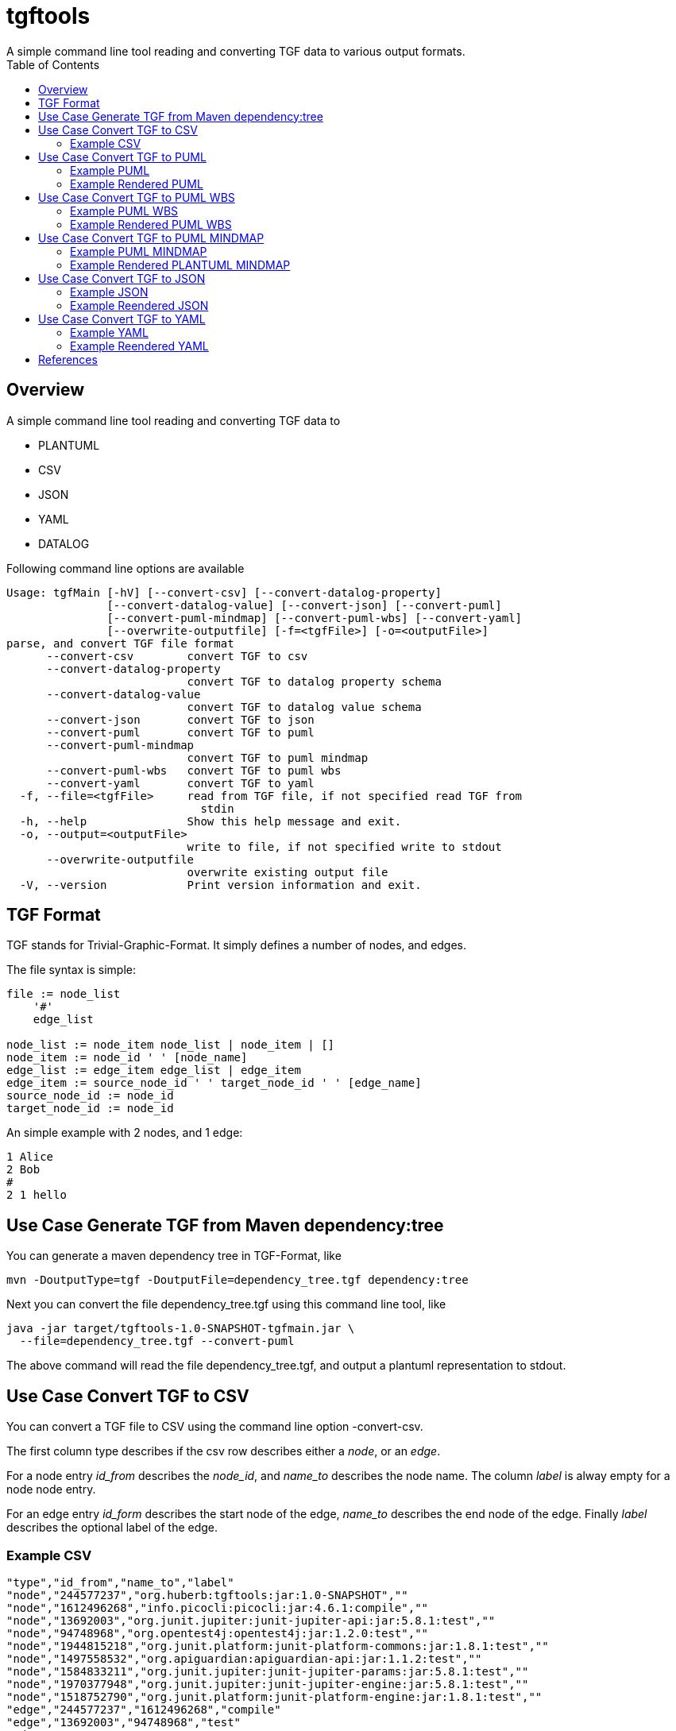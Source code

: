 = tgftools
A simple command line tool reading and converting TGF data to various output formats.
:toc:

== Overview

A simple command line tool reading and converting TGF data to

* PLANTUML
* CSV
* JSON
* YAML
* DATALOG

Following command line options are available

....
Usage: tgfMain [-hV] [--convert-csv] [--convert-datalog-property]
               [--convert-datalog-value] [--convert-json] [--convert-puml]
               [--convert-puml-mindmap] [--convert-puml-wbs] [--convert-yaml]
               [--overwrite-outputfile] [-f=<tgfFile>] [-o=<outputFile>]
parse, and convert TGF file format
      --convert-csv        convert TGF to csv
      --convert-datalog-property
                           convert TGF to datalog property schema
      --convert-datalog-value
                           convert TGF to datalog value schema
      --convert-json       convert TGF to json
      --convert-puml       convert TGF to puml
      --convert-puml-mindmap
                           convert TGF to puml mindmap
      --convert-puml-wbs   convert TGF to puml wbs
      --convert-yaml       convert TGF to yaml
  -f, --file=<tgfFile>     read from TGF file, if not specified read TGF from
                             stdin
  -h, --help               Show this help message and exit.
  -o, --output=<outputFile>
                           write to file, if not specified write to stdout
      --overwrite-outputfile
                           overwrite existing output file
  -V, --version            Print version information and exit.
....

== TGF Format

TGF stands for Trivial-Graphic-Format. It simply defines a number of
nodes, and edges.

The file syntax is simple:

....
file := node_list
    '#'
    edge_list

node_list := node_item node_list | node_item | []
node_item := node_id ' ' [node_name]
edge_list := edge_item edge_list | edge_item
edge_item := source_node_id ' ' target_node_id ' ' [edge_name]
source_node_id := node_id
target_node_id := node_id
....

An simple example with 2 nodes, and 1 edge:

....
1 Alice
2 Bob
#
2 1 hello
....

== Use Case Generate TGF from Maven dependency:tree

You can generate a maven dependency tree in TGF-Format, like

....
mvn -DoutputType=tgf -DoutputFile=dependency_tree.tgf dependency:tree
....

Next you can convert the file dependency_tree.tgf using this command
line tool, like

....
java -jar target/tgftools-1.0-SNAPSHOT-tgfmain.jar \
  --file=dependency_tree.tgf --convert-puml
....

The above command will read the file dependency_tree.tgf, and output a
plantuml representation to stdout.

== Use Case Convert TGF to CSV

You can convert a TGF file to CSV using the command line option
-convert-csv.

The first column type describes if the csv row describes either a
_node_, or an _edge_.

For a node entry _id_from_ describes the _node_id_, and _name_to_
describes the node name. The column _label_ is alway empty for a node
node entry.

For an edge entry _id_form_ describes the start node of the edge,
_name_to_ describes the end node of the edge. Finally _label_ describes
the optional label of the edge.

=== Example CSV

....
"type","id_from","name_to","label"
"node","244577237","org.huberb:tgftools:jar:1.0-SNAPSHOT",""
"node","1612496268","info.picocli:picocli:jar:4.6.1:compile",""
"node","13692003","org.junit.jupiter:junit-jupiter-api:jar:5.8.1:test",""
"node","94748968","org.opentest4j:opentest4j:jar:1.2.0:test",""
"node","1944815218","org.junit.platform:junit-platform-commons:jar:1.8.1:test",""
"node","1497558532","org.apiguardian:apiguardian-api:jar:1.1.2:test",""
"node","1584833211","org.junit.jupiter:junit-jupiter-params:jar:5.8.1:test",""
"node","1970377948","org.junit.jupiter:junit-jupiter-engine:jar:5.8.1:test",""
"node","1518752790","org.junit.platform:junit-platform-engine:jar:1.8.1:test",""
"edge","244577237","1612496268","compile"
"edge","13692003","94748968","test"
"edge","13692003","1944815218","test"
"edge","13692003","1497558532","test"
"edge","244577237","13692003","test"
"edge","244577237","1584833211","test"
"edge","1970377948","1518752790","test"
"edge","244577237","1970377948","test"
....

== Use Case Convert TGF to PUML

You can convert a TGF file to PLANTUML using the command line option
-convert-puml.

=== Example PUML

....
@startuml

' nodes
node "org.huberb:tgftools:jar:1.0-SNAPSHOT" as 244577237
node "info.picocli:picocli:jar:4.6.1:compile" as 1612496268
node "org.junit.jupiter:junit-jupiter-api:jar:5.8.1:test" as 13692003
node "org.opentest4j:opentest4j:jar:1.2.0:test" as 94748968
node "org.junit.platform:junit-platform-commons:jar:1.8.1:test" as 1944815218
node "org.apiguardian:apiguardian-api:jar:1.1.2:test" as 1497558532
node "org.junit.jupiter:junit-jupiter-params:jar:5.8.1:test" as 1584833211
node "org.junit.jupiter:junit-jupiter-engine:jar:5.8.1:test" as 1970377948
node "org.junit.platform:junit-platform-engine:jar:1.8.1:test" as 1518752790
' edges
244577237 --> 1612496268 : compile
13692003 --> 94748968 : test
13692003 --> 1944815218 : test
13692003 --> 1497558532 : test
244577237 --> 13692003 : test
244577237 --> 1584833211 : test
1970377948 --> 1518752790 : test
244577237 --> 1970377948 : test

@enduml
....

=== Example Rendered PUML

image::tgftools-dependency-tree.tgf.png[PUML]

== Use Case Convert TGF to PUML WBS

You can convert a TGF file to PUML wbs (work breakdown structure) using
the command line option -convert-puml-wbs.

=== Example PUML WBS

....
@startwbs

* root
** 244577237 org.huberb:tgftools:jar:1.0-SNAPSHOT
*** 1612496268 info.picocli:picocli:jar:4.6.1:compile
*** 13692003 org.junit.jupiter:junit-jupiter-api:jar:5.8.1:test
*** 94748968 org.opentest4j:opentest4j:jar:1.2.0:test
*** 1944815218 org.junit.platform:junit-platform-commons:jar:1.8.1:test
*** 1497558532 org.apiguardian:apiguardian-api:jar:1.1.2:test
*** 1584833211 org.junit.jupiter:junit-jupiter-params:jar:5.8.1:test
*** 1970377948 org.junit.jupiter:junit-jupiter-engine:jar:5.8.1:test
*** 1518752790 org.junit.platform:junit-platform-engine:jar:1.8.1:test

@endwbs
....

=== Example Rendered PUML WBS

image::tgftools-dependency-tree.tgf.wbs.png[PLANTUML]

== Use Case Convert TGF to PUML MINDMAP

You can convert a TGF file to PUML using the command line option
-convert-puml-mindmap.

=== Example PUML MINDMAP

....
@startmindmap

* root
** 244577237 org.huberb:tgftools:jar:1.0-SNAPSHOT
*** 1612496268 info.picocli:picocli:jar:4.6.1:compile
*** 13692003 org.junit.jupiter:junit-jupiter-api:jar:5.8.1:test
*** 94748968 org.opentest4j:opentest4j:jar:1.2.0:test
*** 1944815218 org.junit.platform:junit-platform-commons:jar:1.8.1:test
*** 1497558532 org.apiguardian:apiguardian-api:jar:1.1.2:test
*** 1584833211 org.junit.jupiter:junit-jupiter-params:jar:5.8.1:test
*** 1970377948 org.junit.jupiter:junit-jupiter-engine:jar:5.8.1:test
*** 1518752790 org.junit.platform:junit-platform-engine:jar:1.8.1:test

@endmindmap
....

=== Example Rendered PLANTUML MINDMAP

image::tgftools-dependency-tree.tgf.mindmap.png[PLANTUML]

== Use Case Convert TGF to JSON

You can convert a TGF file to CSV using the command line option
-convert-json.

=== Example JSON

....
{
"nodes": [
{"id":"244577237","name":"org.huberb:tgftools:jar:1.0-SNAPSHOT"},
{"id":"1612496268","name":"info.picocli:picocli:jar:4.6.1:compile"},
{"id":"13692003","name":"org.junit.jupiter:junit-jupiter-api:jar:5.8.1:test"},
{"id":"94748968","name":"org.opentest4j:opentest4j:jar:1.2.0:test"},
{"id":"1944815218","name":"org.junit.platform:junit-platform-commons:jar:1.8.1:test"},
{"id":"1497558532","name":"org.apiguardian:apiguardian-api:jar:1.1.2:test"},
{"id":"1584833211","name":"org.junit.jupiter:junit-jupiter-params:jar:5.8.1:test"},
{"id":"1970377948","name":"org.junit.jupiter:junit-jupiter-engine:jar:5.8.1:test"},
{"id":"1518752790","name":"org.junit.platform:junit-platform-engine:jar:1.8.1:test"}
],
"edges": [
{"from":"244577237","to":"1612496268","label":"compile"},
{"from":"13692003","to":"94748968","label":"test"},
{"from":"13692003","to":"1944815218","label":"test"},
{"from":"13692003","to":"1497558532","label":"test"},
{"from":"244577237","to":"13692003","label":"test"},
{"from":"244577237","to":"1584833211","label":"test"},
{"from":"1970377948","to":"1518752790","label":"test"},
{"from":"244577237","to":"1970377948","label":"test"}
]
}
....

=== Example Reendered JSON

Using plantuml feature ``@startjson/@endjson'' the JSON output is
rendered

image::tgftools-dependency-tree.tgf.json.png[JSON]

== Use Case Convert TGF to YAML

You can convert a TGF file to CSV using the command line option
-convert-yaml.

=== Example YAML

....
## YAML Template.
---
nodes:
  -
    id: "244577237"
    name: "org.huberb:tgftools:jar:1.0-SNAPSHOT"
  -
    id: "1612496268"
    name: "info.picocli:picocli:jar:4.6.1:compile"
  -
    id: "13692003"
    name: "org.junit.jupiter:junit-jupiter-api:jar:5.8.1:test"
  -
    id: "94748968"
    name: "org.opentest4j:opentest4j:jar:1.2.0:test"
  -
    id: "1944815218"
    name: "org.junit.platform:junit-platform-commons:jar:1.8.1:test"
  -
    id: "1497558532"
    name: "org.apiguardian:apiguardian-api:jar:1.1.2:test"
  -
    id: "1584833211"
    name: "org.junit.jupiter:junit-jupiter-params:jar:5.8.1:test"
  -
    id: "1970377948"
    name: "org.junit.jupiter:junit-jupiter-engine:jar:5.8.1:test"
  -
    id: "1518752790"
    name: "org.junit.platform:junit-platform-engine:jar:1.8.1:test"
edges:
  -
    from: "244577237"
    to: "1612496268"
    label: "compile"
  -
    from: "13692003"
    to: "94748968"
    label: "test"
  -
    from: "13692003"
    to: "1944815218"
    label: "test"
  -
    from: "13692003"
    to: "1497558532"
    label: "test"
  -
    from: "244577237"
    to: "13692003"
    label: "test"
  -
    from: "244577237"
    to: "1584833211"
    label: "test"
  -
    from: "1970377948"
    to: "1518752790"
    label: "test"
  -
    from: "244577237"
    to: "1970377948"
    label: "test"
....

=== Example Reendered YAML

Using plantuml feature ``@startyaml/@endyaml'' the JSON output is
rendered

image::tgftools-dependency-tree.tgf.yaml.png[JSON]

== References

* TGF : https://en.wikipedia.org/wiki/Trivial_Graph_Format
* PLANTUML : https://plantuml.com/
